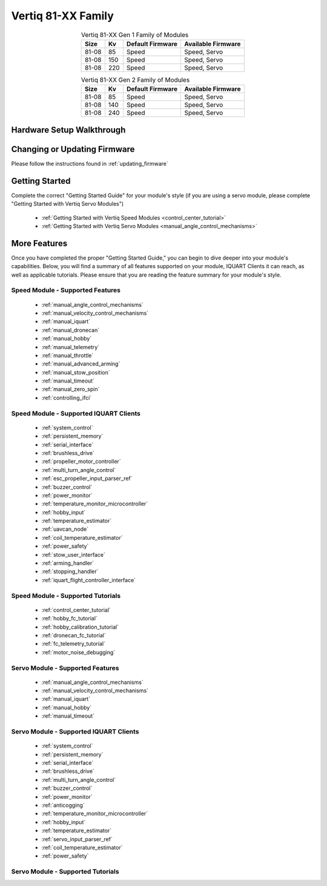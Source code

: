 ********************************
Vertiq 81-XX Family
********************************

.. image:: ../_static/module_pictures/81xx_family.png
        :alt: Vertiq 81-XX Family
        :width: 400
        :align: center

.. csv-table:: Vertiq 81-XX Gen 1 Family of Modules
        :header: "Size", "Kv", "Default Firmware", "Available Firmware"
        :align: center

        "81-08", "85", "Speed", "Speed, Servo"
        "81-08", "150", "Speed", "Speed, Servo"
        "81-08", "220", "Speed", "Speed, Servo"

.. csv-table:: Vertiq 81-XX Gen 2 Family of Modules
        :header: "Size", "Kv", "Default Firmware", "Available Firmware"
        :align: center

        "81-08", "85", "Speed", "Speed, Servo"
        "81-08", "140", "Speed", "Speed, Servo"
        "81-08", "240", "Speed", "Speed, Servo"

Hardware Setup Walkthrough
==============================

Changing or Updating Firmware
==============================

Please follow the instructions found in :ref:`updating_firmware`

Getting Started
==============================

Complete the correct "Getting Started Guide" for your module's style (if you are using a servo module, please complete "Getting Started with Vertiq Servo Modules")

        * :ref:`Getting Started with Vertiq Speed Modules <control_center_tutorial>`
        * :ref:`Getting Started with Vertiq Servo Modules <manual_angle_control_mechanisms>`

.. I am putting these just to have some sort of placeholder link. Eventually we'll have actual getting started manuals

More Features
=====================

Once you have completed the proper "Getting Started Guide," you can begin to dive deeper into your module's capabilities. Below, you will find
a summary of all features supported on your module, IQUART Clients it can reach, as well as applicable tutorials. Please ensure that you are reading the feature
summary for your module's style.

Speed Module - Supported Features
-----------------------------------------
        * :ref:`manual_angle_control_mechanisms`
        * :ref:`manual_velocity_control_mechanisms`
        * :ref:`manual_iquart`
        * :ref:`manual_dronecan`
        * :ref:`manual_hobby`
        * :ref:`manual_telemetry`
        * :ref:`manual_throttle`
        * :ref:`manual_advanced_arming`
        * :ref:`manual_stow_position`
        * :ref:`manual_timeout`
        * :ref:`manual_zero_spin`
        * :ref:`controlling_ifci`
        
Speed Module - Supported IQUART Clients
---------------------------------------------
        * :ref:`system_control`
        * :ref:`persistent_memory`
        * :ref:`serial_interface`
        * :ref:`brushless_drive`
        * :ref:`propeller_motor_controller`
        * :ref:`multi_turn_angle_control`
        * :ref:`esc_propeller_input_parser_ref`
        * :ref:`buzzer_control`
        * :ref:`power_monitor`
        * :ref:`temperature_monitor_microcontroller`
        * :ref:`hobby_input`
        * :ref:`temperature_estimator`
        * :ref:`uavcan_node`
        * :ref:`coil_temperature_estimator`
        * :ref:`power_safety`
        * :ref:`stow_user_interface`
        * :ref:`arming_handler`
        * :ref:`stopping_handler`
        * :ref:`iquart_flight_controller_interface`
        
Speed Module - Supported Tutorials
---------------------------------------------
        * :ref:`control_center_tutorial`
        * :ref:`hobby_fc_tutorial`
        * :ref:`hobby_calibration_tutorial`
        * :ref:`dronecan_fc_tutorial`
        * :ref:`fc_telemetry_tutorial`
        * :ref:`motor_noise_debugging`

Servo Module - Supported Features
---------------------------------------------
        * :ref:`manual_angle_control_mechanisms`
        * :ref:`manual_velocity_control_mechanisms`
        * :ref:`manual_iquart`
        * :ref:`manual_hobby`
        * :ref:`manual_timeout`

Servo Module - Supported IQUART Clients
---------------------------------------------
        * :ref:`system_control`
        * :ref:`persistent_memory`
        * :ref:`serial_interface`
        * :ref:`brushless_drive`
        * :ref:`multi_turn_angle_control`
        * :ref:`buzzer_control`
        * :ref:`power_monitor`
        * :ref:`anticogging`
        * :ref:`temperature_monitor_microcontroller`
        * :ref:`hobby_input`
        * :ref:`temperature_estimator`
        * :ref:`servo_input_parser_ref`
        * :ref:`coil_temperature_estimator`
        * :ref:`power_safety`

Servo Module - Supported Tutorials
---------------------------------------------
